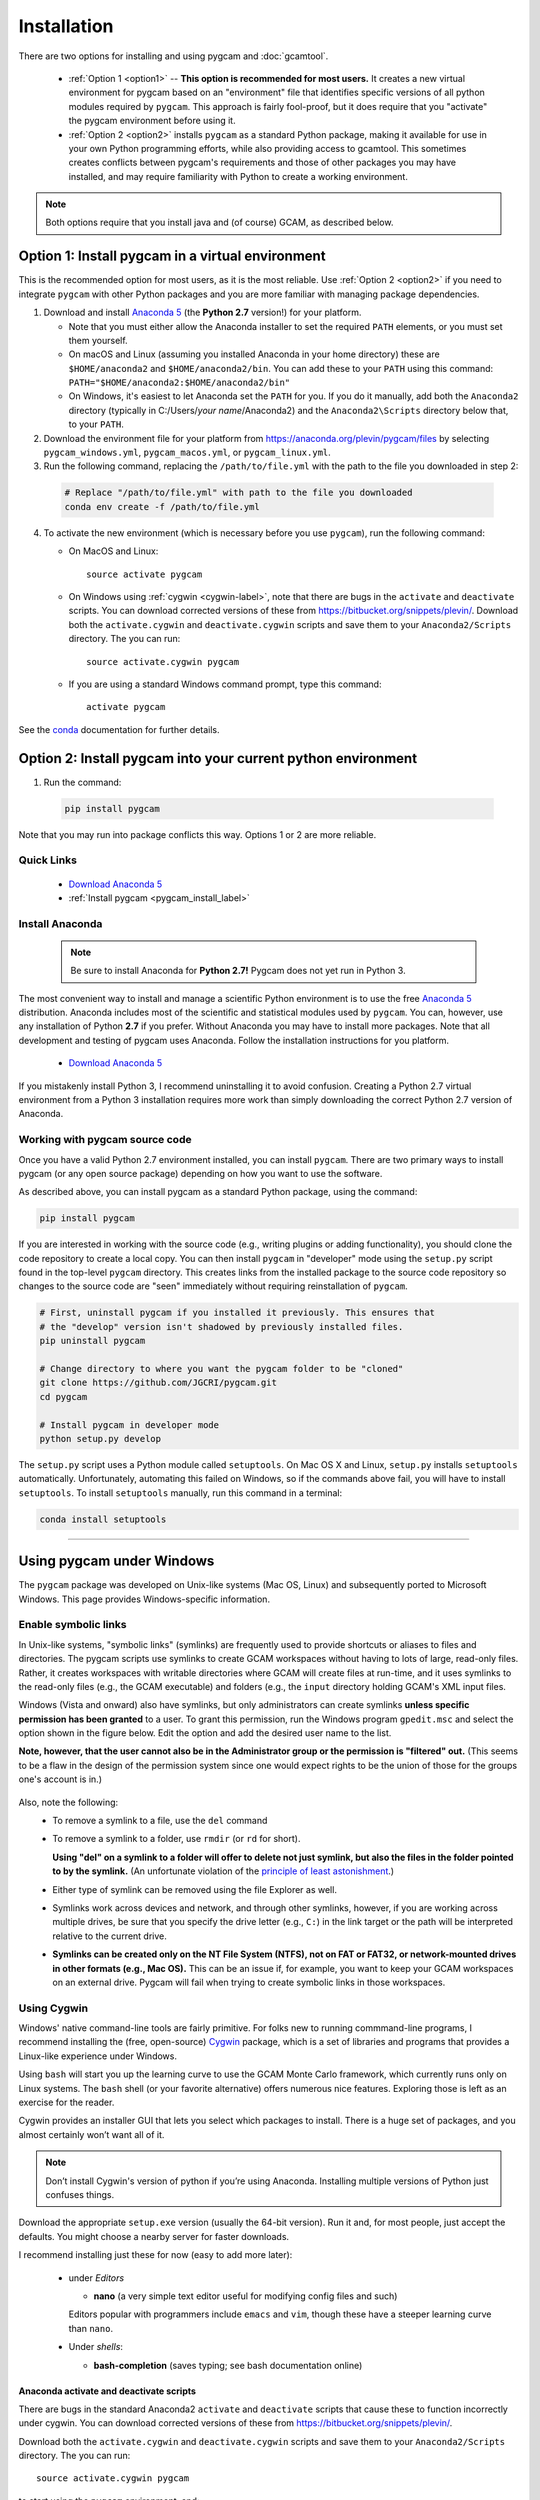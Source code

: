 Installation
==================

There are two options for installing and using pygcam and :doc:`gcamtool`.

  - :ref:`Option 1 <option1>` -- **This option is recommended for most users.** It creates
    a new virtual environment for pygcam based
    on an "environment" file that identifies specific versions of all python modules required
    by ``pygcam``. This approach is fairly fool-proof, but it does require that you
    "activate" the pygcam environment before using it.

  - :ref:`Option 2 <option2>` installs ``pygcam`` as a standard Python package, making
    it available for use in your own Python programming efforts, while also providing
    access to gcamtool. This sometimes creates conflicts between pygcam's requirements
    and those of other packages you may have installed, and may require familiarity
    with Python to create a working environment.

.. note::
   Both options require that you install java and (of course) GCAM, as described below.


.. _option1:

Option 1: Install pygcam in a virtual environment
---------------------------------------------------

This is the recommended option for most users, as it is the most reliable. Use
:ref:`Option 2 <option2>` if you need to integrate ``pygcam`` with other Python
packages and you are more familiar with managing package dependencies.

1. Download and install `Anaconda 5 <https://www.anaconda.com/download>`_
   (the **Python 2.7** version!) for your platform.

   * Note that you must either allow the Anaconda installer to set the required
     ``PATH`` elements, or you must set them yourself.

   * On macOS and Linux (assuming you installed Anaconda in your home directory) these
     are ``$HOME/anaconda2`` and ``$HOME/anaconda2/bin``. You can add these to your
     ``PATH`` using this command:
     ``PATH="$HOME/anaconda2:$HOME/anaconda2/bin"``

   * On Windows, it's easiest to let Anaconda set the ``PATH`` for you. If you do it
     manually, add both the ``Anaconda2`` directory (typically in C:/Users/*your name*/Anaconda2)
     and the ``Anaconda2\Scripts`` directory below that, to your ``PATH``.

2. Download the environment file for your platform from
   https://anaconda.org/plevin/pygcam/files by selecting
   ``pygcam_windows.yml``, ``pygcam_macos.yml``, or ``pygcam_linux.yml``.

3. Run the following command, replacing the ``/path/to/file.yml`` with the
   path to the file you downloaded in step 2:

  .. code-block:: bash

     # Replace "/path/to/file.yml" with path to the file you downloaded
     conda env create -f /path/to/file.yml

4. To activate the new environment (which is necessary before you use ``pygcam``),
   run the following command:

   * On MacOS and Linux::

       source activate pygcam

   * On Windows using :ref:`cygwin <cygwin-label>`, note that there are bugs in the
     ``activate`` and ``deactivate`` scripts.
     You can download corrected versions of these from https://bitbucket.org/snippets/plevin/.
     Download both the ``activate.cygwin`` and ``deactivate.cygwin`` scripts and save them
     to your ``Anaconda2/Scripts`` directory. The you can run::

       source activate.cygwin pygcam

   * If you are using a standard Windows command prompt, type this command::

       activate pygcam

See the `conda <https://conda.io/docs/user-guide/tasks/manage-environments.html>`_
documentation for further details.

.. _option2:

Option 2: Install pygcam into your current python environment
--------------------------------------------------------------

1. Run the command:

  .. code-block:: sh

     pip install pygcam

Note that you may run into package conflicts this way. Options 1 or 2 are more reliable.


Quick Links
^^^^^^^^^^^^^

  - `Download Anaconda 5 <https://www.anaconda.com/download>`_
  - :ref:`Install pygcam <pygcam_install_label>`


.. _install-anaconda:

Install Anaconda
^^^^^^^^^^^^^^^^^

  .. note::

     Be sure to install Anaconda for **Python 2.7!** Pygcam does not yet run in Python 3.

The most convenient way to install and manage a scientific Python environment
is to use the free `Anaconda 5 <https://www.anaconda.com/download>`_ distribution.
Anaconda includes most of the scientific and statistical modules used by ``pygcam``.
You can, however, use any installation of Python **2.7** if you prefer. Without
Anaconda you may have to install more packages. Note that all development and
testing of pygcam uses Anaconda. Follow the installation instructions for you
platform.

  - `Download Anaconda 5 <https://www.anaconda.com/download>`_

If you mistakenly install Python 3, I recommend uninstalling it to avoid confusion. Creating
a Python 2.7 virtual environment from a Python 3 installation requires more work than simply
downloading the correct Python 2.7 version of Anaconda.

  .. _pygcam_install_label:


Working with pygcam source code
^^^^^^^^^^^^^^^^^^^^^^^^^^^^^^^^^^^^^

Once you have a valid Python 2.7 environment installed, you can install
``pygcam``. There are two primary ways to install pygcam (or any open source
package) depending on how you want to use the software.

As described above, you can install pygcam as a standard Python package,
using the command:

.. code-block:: bash

   pip install pygcam

If you are interested in working with the source code (e.g., writing plugins or
adding functionality), you should clone the code repository to create a local
copy. You can then install ``pygcam`` in "developer" mode using the ``setup.py``
script found in the top-level ``pygcam`` directory. This creates links from the
installed package to the source code repository so changes to the source code are
"seen" immediately without requiring reinstallation of ``pygcam``.

.. code-block:: bash

   # First, uninstall pygcam if you installed it previously. This ensures that
   # the "develop" version isn't shadowed by previously installed files.
   pip uninstall pygcam

   # Change directory to where you want the pygcam folder to be "cloned"
   git clone https://github.com/JGCRI/pygcam.git
   cd pygcam

   # Install pygcam in developer mode
   python setup.py develop

The ``setup.py`` script uses a Python module called ``setuptools``. On Mac OS X and
Linux, ``setup.py`` installs ``setuptools`` automatically. Unfortunately, automating
this failed on Windows, so if the commands above fail, you will have to install
``setuptools``. To install ``setuptools`` manually, run this command in a terminal:

.. code-block:: bash

   conda install setuptools

-----------------------------------

.. _windows-label:

Using pygcam under Windows
---------------------------

The ``pygcam`` package was developed on Unix-like systems (Mac OS, Linux) and
subsequently ported to Microsoft Windows. This page provides Windows-specific
information.


Enable symbolic links
^^^^^^^^^^^^^^^^^^^^^

In Unix-like systems, "symbolic links" (symlinks) are frequently used to provide shortcuts
or aliases to files and directories. The pygcam scripts use symlinks to create GCAM workspaces
without having to lots of large, read-only files. Rather, it creates workspaces with writable
directories where GCAM will create files at run-time, and it uses symlinks to the read-only
files (e.g., the GCAM executable) and folders (e.g., the ``input`` directory holding GCAM's
XML input files.

Windows (Vista and onward) also have symlinks, but only administrators can create symlinks
**unless specific permission has been granted** to a user. To grant this permission, run the
Windows program ``gpedit.msc`` and select the option shown in the figure below. Edit the option
and add the desired user name to the list.

**Note, however, that the user cannot also be in the Administrator
group or the permission is "filtered" out.** (This seems to be a flaw in the design of the
permission system since one would expect rights to be the union of those for the groups one's
account is in.)

  .. image:: images/symlinkPermission.jpg

Also, note the following:
  - To remove a symlink to a file, use the ``del`` command
  - To remove a symlink to a folder, use ``rmdir`` (or ``rd`` for short).

    **Using "del" on a symlink to a folder will offer to delete not just symlink,
    but also the files in the folder pointed to by the symlink.** (An unfortunate
    violation of the
    `principle of least astonishment <https://en.wikipedia.org/wiki/Principle_of_least_astonishment>`_.)

  - Either type of symlink can be removed using the file Explorer as well.

  - Symlinks work across devices and network, and through other symlinks, however, if you
    are working across multiple drives, be sure that you specify the drive letter (e.g., ``C:``)
    in the link target or the path will be interpreted relative to the current drive.

  - **Symlinks can be created only on the NT File System (NTFS), not on FAT or FAT32, or
    network-mounted drives in other formats (e.g., Mac OS).** This can be an issue if, for example,
    you want to keep your GCAM workspaces on an external drive. Pygcam will fail when trying to
    create symbolic links in those workspaces.

.. _cygwin-label:

Using Cygwin
^^^^^^^^^^^^^^

Windows' native command-line tools are fairly primitive. For folks new to running
commmand-line programs, I recommend installing the
(free, open-source) `Cygwin <https://www.cygwin.com/>`_ package, which is a set of
libraries and programs that provides a Linux-like experience under Windows.

Using ``bash`` will start you up the learning curve to use the GCAM Monte Carlo framework,
which currently runs only on Linux systems.
The ``bash`` shell (or your favorite alternative) offers numerous nice features. Exploring
those is left as an exercise for the reader.

Cygwin provides an installer GUI that lets you select which packages to install. There is
a huge set of packages, and you almost certainly won’t want all of it.

.. note::
   Don’t install Cygwin's version of python if you’re using Anaconda.
   Installing multiple versions of Python just confuses things.

Download the appropriate ``setup.exe`` version (usually the 64-bit version). Run it and, for
most people, just accept the defaults. You might choose a nearby server for faster downloads.

I recommend installing just these for now (easy to add more later):

  - under *Editors*

    - **nano** (a very simple text editor useful for modifying config files and such)

    Editors popular with programmers include ``emacs`` and ``vim``, though these have a steeper
    learning curve than ``nano``.

  - Under *shells*:

    - **bash-completion** (saves typing; see bash documentation online)

Anaconda activate and deactivate scripts
~~~~~~~~~~~~~~~~~~~~~~~~~~~~~~~~~~~~~~~~~~~~
There are bugs in the standard Anaconda2 ``activate`` and ``deactivate`` scripts that
cause these to function incorrectly under cygwin. You can download corrected versions of
these from https://bitbucket.org/snippets/plevin/.

Download both the ``activate.cygwin`` and ``deactivate.cygwin`` scripts and save them
to your ``Anaconda2/Scripts`` directory. The you can run::

       source activate.cygwin pygcam

to start using the ``pygcam`` environment, and::

       source deactivate.cygwin

to stop using it. (Necessary only if you need to switch to another Anaconda environment.)

----------------------------------------

Installing GCAM
-------------------

Quick Links
^^^^^^^^^^^^^

  - `Download install-gcam.py <https://raw.githubusercontent.com/JGCRI/pygcam/master/install-gcam.py>`_
  - `Download GCAM <https://github.com/JGCRI/gcam-core/releases>`_
  - `Download Java <http://www.oracle.com/technetwork/java/javase/downloads/jdk8-downloads-2133151.html>`_


GCAM
^^^^^^^^

.. note::
   The instructions below refer to installing GCAM v4.3, released in 2016. A new version of GCAM
   will be released sometime in early November, 2017, at which point these instructions may become obsolete.

You probably already have GCAM or you wouldn't be reading this. You can follow the
installation instructions on the official `GCAM <https://github.com/JGCRI/gcam-core/releases>`_
website, but some users have found these instructions confusing.

Alternatively, you can use my
`install-gcam.py <https://raw.githubusercontent.com/JGCRI/pygcam/master/install-gcam.py>`_ script
which handles downloading, unpacking, and setting up GCAM (which, on the Mac, this requires setting
a symbolic link to the java libraries, which the script handles for you.) Right click on the link
above and save the file to your system. To see the available command-line options, run the command:

.. code-block:: sh

   python install-gcam.py -h

::

 usage: install-gcam.py [-h] [-d DOWNLOADDIR] [-i INSTALLDIR] [-k] [-n] [-r]

 Install GCAM v4.3 on Windows, macOS, or Linux

 optional arguments:
   -h, --help            show this help message and exit
   -d DOWNLOADDIR, --downloadDir DOWNLOADDIR
                         The directory into which to download the required tar
                         files. Default is $HOME/.gcam-installation-tmp
   -i INSTALLDIR, --installDir INSTALLDIR
                         The directory into which to install GCAM 4.3. Default
                         is $HOME/gcam-v4.3-install-dir
   -k, --keepTarFiles    Keep the downloaded tar files rather than deleting
                         them.
   -n, --noRun           Print commands that would be executed, but don't run
                         them.
   -r, --reuseTarFiles   Use the already-downloaded tar files rather then
                         retrieving them again. Implies -k/--keepTarFiles.

The script requires Python 2.x (as does pygcam). If you have Python installed, you
can use it to run this script, which uses only standard modules. If you need to
install Python, follow the instructions for :ref:`installing Anaconda <install-anaconda>`,
then you can download and run the install script. The installation script runs on all three
GCAM platforms (MacOS, Windows, and Linux.)


Create a file structure for GCAM and pygcam
~~~~~~~~~~~~~~~~~~~~~~~~~~~~~~~~~~~~~~~~~~~~~~
A convenient way to manage GCAM is to create a folder called GCAM in your home
directory (or anywhere you prefer). Copy the latest GCAM distribution into this
directory, and unpack the files. (Follow the instructions at the link above.)

Within this folder you might create a symbolic link called ``current`` which
points to the current version of GCAM. This allows you to switch versions simply
by changing the symbolic link. All ``pygcam`` configuration and project information
will remain valid unless the internal file structure of the GCAM distribution
changes, which may require an update to ``pygcam``.

Note that ``pygcam`` sets the following default values for the following
:doc:`config` variables; these may need to be updated for your installation.

    .. code-block:: cfg

       GCAM.Root         = %(Home)s/GCAM
       GCAM.SandboxRoot  = %(GCAM.Root)s/ws
       GCAM.Current      = %(GCAM.Root)s/current
       GCAM.RefWorkspace = %(GCAM.Current)s


The first time ``gt`` is run, it will create a default
configuration file with all options present but commented out.
Running ``gt -h``, will print a usage message and create
the initial configuration file (unless one is already present). The
file is ``.pygcam.cfg`` found in your home directory.



Java
~~~~~~~~~
You need a Java installation to run GCAM. If the link below doesn't work, find
the latest version of Java available from `Oracle <http://www.oracle.com>`_.

  - `Download Java <http://www.oracle.com/technetwork/java/javase/downloads/jdk8-downloads-2133151.html>`_

